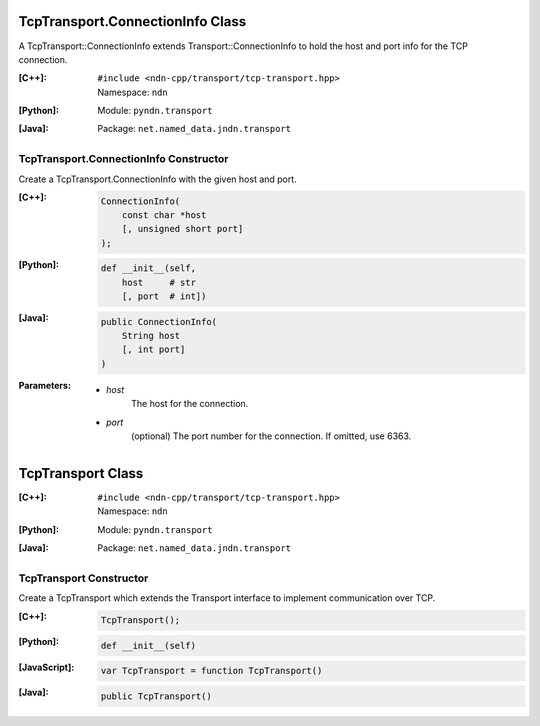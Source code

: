 TcpTransport.ConnectionInfo Class
=================================

A TcpTransport::ConnectionInfo extends Transport::ConnectionInfo to hold the host and port info for the TCP connection.

:[C++]:
    | ``#include <ndn-cpp/transport/tcp-transport.hpp>``
    | Namespace: ``ndn``

:[Python]:
    Module: ``pyndn.transport``

:[Java]:
    Package: ``net.named_data.jndn.transport``

TcpTransport.ConnectionInfo Constructor
---------------------------------------

Create a TcpTransport.ConnectionInfo with the given host and port.

:[C++]:

    .. code-block:: c++

        ConnectionInfo(
            const char *host
            [, unsigned short port]
        );

:[Python]:

    .. code-block:: python

        def __init__(self,
            host     # str
            [, port  # int])

:[Java]:

    .. code-block:: java
    
        public ConnectionInfo(
            String host
            [, int port]
        )

:Parameters:

    - `host`
        The host for the connection.

    - `port`
        (optional) The port number for the connection. If omitted, use 6363.

.. _TcpTransport:

TcpTransport Class
==================

:[C++]:
    | ``#include <ndn-cpp/transport/tcp-transport.hpp>``
    | Namespace: ``ndn``

:[Python]:
    Module: ``pyndn.transport``

:[Java]:
    Package: ``net.named_data.jndn.transport``

TcpTransport Constructor
------------------------

Create a TcpTransport which extends the Transport interface to implement communication over TCP.

:[C++]:

    .. code-block:: c++

        TcpTransport();

:[Python]:

    .. code-block:: python

        def __init__(self)

:[JavaScript]:

    .. code-block:: javascript

        var TcpTransport = function TcpTransport()

:[Java]:

    .. code-block:: java
    
        public TcpTransport()
